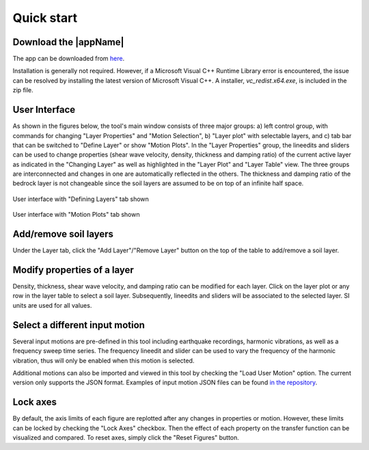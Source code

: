 
.. _quickstart:

Quick start
================================


Download the |appName| 
------------------------------------------------

The app can be downloaded from `here <https://www.designsafe-ci.org/data/browser/public/designsafe.storage.community/SimCenter/Software/>`_. 

Installation is generally not required. However, if a Microsoft Visual C++ Runtime Library error is encountered, the issue can be resolved by 
installing the latest version of Microsoft Visual C++. A installer, *vc_redist.x64.exe*, is included in the zip file.

User Interface 
-------------------------------------------------

As shown in the figures below, the tool's main window consists of three major groups: a) left control group, with commands for changing "Layer Properties" and "Motion Selection", b) "Layer plot" with  selectable layers, and c) tab bar that can be switched to "Define Layer" or show "Motion Plots". In the "Layer Properties" group, the lineedits and sliders can be used to change properties (shear wave velocity, density, thickness and damping ratio) of the current active layer as indicated in the "Changing Layer" as well as highlighted in the "Layer Plot" and "Layer Table" view. The three groups are interconnected and changes in one are automatically reflected in the others. The thickness and damping ratio of the bedrock layer is not changeable since the soil layers are assumed to be on top of an infinite half space. 

.. figure:: ./images/Tab1.png
    :scale: 30 %
    :align: center
    :figclass: align-center

    User interface with "Defining Layers" tab shown
	
.. figure:: ./images/Tab2.png
    :scale: 30 %
    :align: center
    :figclass: align-center

    User interface with "Motion Plots" tab shown

Add/remove soil layers 
-------------------------------------------------

Under the Layer tab, click the "Add Layer"/"Remove Layer" button on the top of the table to add/remove a soil layer. 

Modify properties of a layer
-------------------------------------------------

Density, thickness, shear wave velocity, and damping ratio can be modified for each layer. Click on the layer plot or any row in the layer table to select a soil layer. Subsequently, lineedits and sliders will be associated to the selected layer. SI units are used for all values.

Select a different input motion 
-------------------------------------------------
Several input motions are pre-defined in this tool including earthquake recordings, harmonic vibrations, as well as a frequency sweep time series. The frequency lineedit and 
slider can be used to vary the frequency of the harmonic vibration, thus will only be enabled when this motion is selected. 

Additional motions can also be imported and viewed in this tool by checking the "Load User Motion" option. The current version only supports the JSON format. Examples of input motion JSON files can be found `in the repository <https://github.com/NHERI-SimCenter/TransferFunctionTool/tree/master/resources/motions>`_.

Lock axes 
-------------------------------------------------
By default, the axis limits of each figure are replotted after any changes in properties or motion. However, these limits can be locked by checking the "Lock Axes" checkbox. Then the 
effect of each property on the transfer function can be visualized and compared. To reset axes, simply click the "Reset Figures" button.  

